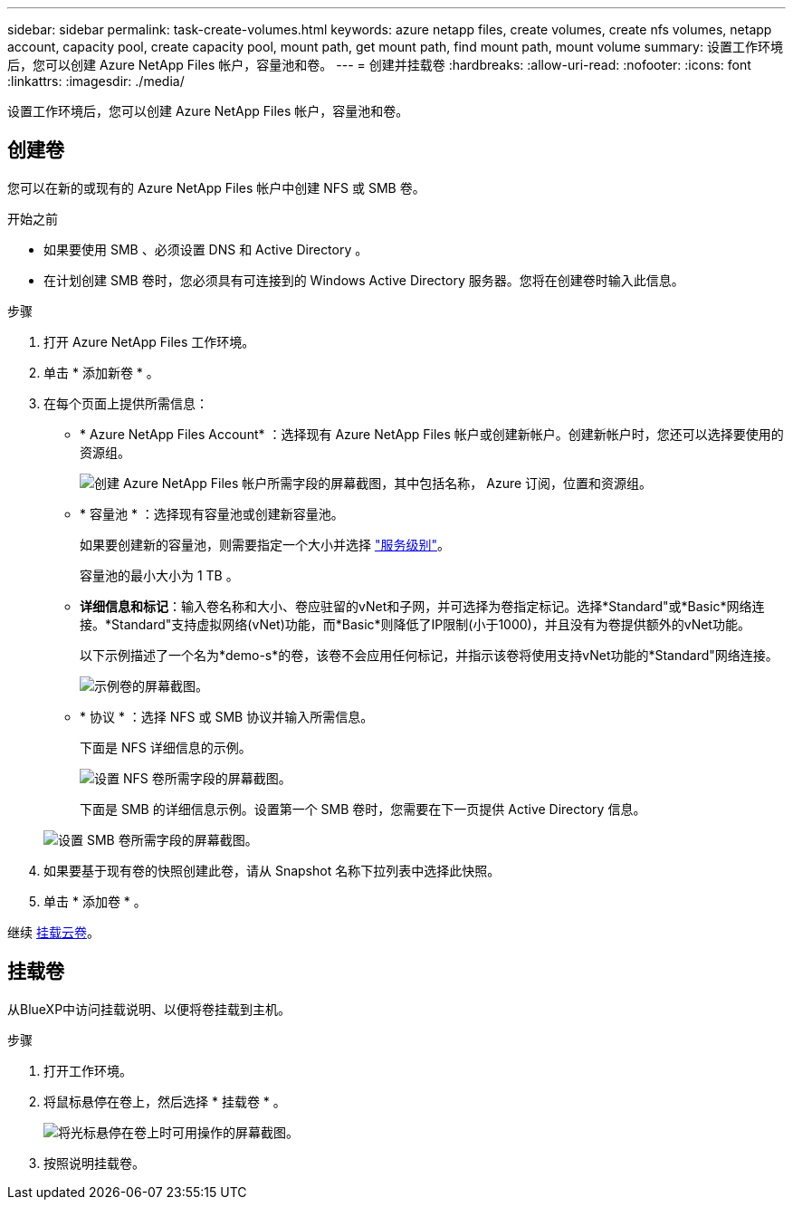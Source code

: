 ---
sidebar: sidebar 
permalink: task-create-volumes.html 
keywords: azure netapp files, create volumes, create nfs volumes, netapp account, capacity pool, create capacity pool, mount path, get mount path, find mount path, mount volume 
summary: 设置工作环境后，您可以创建 Azure NetApp Files 帐户，容量池和卷。 
---
= 创建并挂载卷
:hardbreaks:
:allow-uri-read: 
:nofooter: 
:icons: font
:linkattrs: 
:imagesdir: ./media/


[role="lead"]
设置工作环境后，您可以创建 Azure NetApp Files 帐户，容量池和卷。



== 创建卷

您可以在新的或现有的 Azure NetApp Files 帐户中创建 NFS 或 SMB 卷。

.开始之前
* 如果要使用 SMB 、必须设置 DNS 和 Active Directory 。
* 在计划创建 SMB 卷时，您必须具有可连接到的 Windows Active Directory 服务器。您将在创建卷时输入此信息。


.步骤
. 打开 Azure NetApp Files 工作环境。
. 单击 * 添加新卷 * 。
. 在每个页面上提供所需信息：
+
** * Azure NetApp Files Account* ：选择现有 Azure NetApp Files 帐户或创建新帐户。创建新帐户时，您还可以选择要使用的资源组。
+
image:screenshot_anf_create_account.png["创建 Azure NetApp Files 帐户所需字段的屏幕截图，其中包括名称， Azure 订阅，位置和资源组。"]

** * 容量池 * ：选择现有容量池或创建新容量池。
+
如果要创建新的容量池，则需要指定一个大小并选择 https://docs.microsoft.com/en-us/azure/azure-netapp-files/azure-netapp-files-service-levels["服务级别"^]。

+
容量池的最小大小为 1 TB 。

** *详细信息和标记*：输入卷名称和大小、卷应驻留的vNet和子网，并可选择为卷指定标记。选择*Standard"或*Basic*网络连接。*Standard"支持虚拟网络(vNet)功能，而*Basic*则降低了IP限制(小于1000)，并且没有为卷提供额外的vNet功能。
+
以下示例描述了一个名为*demo-s*的卷，该卷不会应用任何标记，并指示该卷将使用支持vNet功能的*Standard"网络连接。

+
image:screenshot-details-tags-create-volume.gif["示例卷的屏幕截图。"]

** * 协议 * ：选择 NFS 或 SMB 协议并输入所需信息。
+
下面是 NFS 详细信息的示例。

+
image:screenshot_anf_nfs.gif["设置 NFS 卷所需字段的屏幕截图。"]

+
下面是 SMB 的详细信息示例。设置第一个 SMB 卷时，您需要在下一页提供 Active Directory 信息。

+
image:screenshot_anf_smb.gif["设置 SMB 卷所需字段的屏幕截图。"]



. 如果要基于现有卷的快照创建此卷，请从 Snapshot 名称下拉列表中选择此快照。
. 单击 * 添加卷 * 。


继续 <<挂载卷,挂载云卷>>。



== 挂载卷

从BlueXP中访问挂载说明、以便将卷挂载到主机。

.步骤
. 打开工作环境。
. 将鼠标悬停在卷上，然后选择 * 挂载卷 * 。
+
image:screenshot_anf_hover.png["将光标悬停在卷上时可用操作的屏幕截图。"]

. 按照说明挂载卷。

